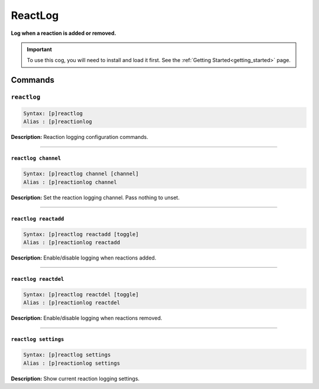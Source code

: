 .. _reactlog:

********
ReactLog
********
**Log when a reaction is added or removed.**

.. important::
    To use this cog, you will need to install and load it first.
    See the :ref:`Getting Started<getting_started>` page.

========
Commands
========

------------
``reactlog``
------------

.. code-block:: yaml

    Syntax: [p]reactlog
    Alias : [p]reactionlog

**Description:** Reaction logging configuration commands.

----

~~~~~~~~~~~~~~~~~~~~
``reactlog channel``
~~~~~~~~~~~~~~~~~~~~

.. code-block:: yaml

    Syntax: [p]reactlog channel [channel]
    Alias : [p]reactionlog channel

**Description:** Set the reaction logging channel. Pass nothing to unset.

----

~~~~~~~~~~~~~~~~~~~~~
``reactlog reactadd``
~~~~~~~~~~~~~~~~~~~~~

.. code-block:: yaml

    Syntax: [p]reactlog reactadd [toggle]
    Alias : [p]reactionlog reactadd

**Description:** Enable/disable logging when reactions added.

----

~~~~~~~~~~~~~~~~~~~~~
``reactlog reactdel``
~~~~~~~~~~~~~~~~~~~~~

.. code-block:: yaml

    Syntax: [p]reactlog reactdel [toggle]
    Alias : [p]reactionlog reactdel

**Description:** Enable/disable logging when reactions removed.

----

~~~~~~~~~~~~~~~~~~~~~
``reactlog settings``
~~~~~~~~~~~~~~~~~~~~~

.. code-block:: yaml

    Syntax: [p]reactlog settings
    Alias : [p]reactionlog settings

**Description:** Show current reaction logging settings.